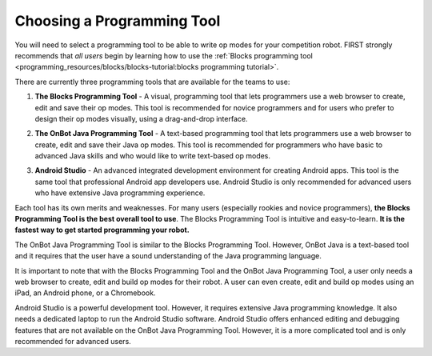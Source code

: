 Choosing a Programming Tool
============================
You will need to select a programming tool to be able to write op modes
for your competition robot. FIRST strongly recommends that *all users*
begin by learning how to use the :ref:`Blocks programming
tool <programming_resources/blocks/blocks-tutorial:blocks programming tutorial>`.

There are currently three programming tools that are available for the
teams to use:

1. **The Blocks Programming Tool** - A visual, programming tool that
   lets programmers use a web browser to create, edit and save their op
   modes. This tool is recommended for novice programmers and for users
   who prefer to design their op modes visually, using a drag-and-drop
   interface.

.. image:: images/BlocksPicture1.jpg

2. **The OnBot Java Programming Tool** - A text-based programming
   tool that lets programmers use a web browser to create, edit and save
   their Java op modes. This tool is recommended for programmers who
   have basic to advanced Java skills and who would like to write
   text-based op modes.

.. image:: images/onBotJavaScreen.jpg

3. **Android Studio** - An advanced integrated development environment
   for creating Android apps. This tool is the same tool that
   professional Android app developers use. Android Studio is only
   recommended for advanced users who have extensive Java programming
   experience.

.. image:: images/androidStudioScreen.jpg

Each tool has its own merits and weaknesses. For many users (especially
rookies and novice programmers), **the Blocks Programming Tool is
the best overall tool to use**. The Blocks Programming Tool is intuitive
and easy-to-learn. **It is the fastest way to get started programming
your robot.**

The OnBot Java Programming Tool is similar to the Blocks Programming
Tool. However, OnBot Java is a text-based tool and it requires that the
user have a sound understanding of the Java programming language.

.. image:: images/ipadPhoneChromebook.jpg

It is important to note that with the Blocks Programming Tool and the
OnBot Java Programming Tool, a user only needs a web browser to create,
edit and build op modes for their robot. A user can even create, edit
and build op modes using an iPad, an Android phone, or a Chromebook.

Android Studio is a powerful development tool. However, it requires
extensive Java programming knowledge. It also needs a dedicated laptop
to run the Android Studio software. Android Studio offers enhanced
editing and debugging features that are not available on the OnBot Java
Programming Tool. However, it is a more complicated tool and is only
recommended for advanced users.

